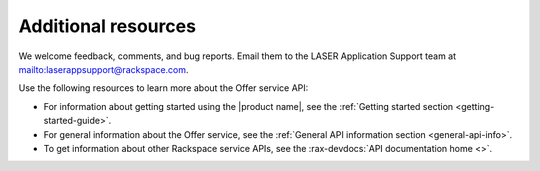 .. _additional-resources:

====================
Additional resources
====================

We welcome feedback, comments, and bug reports.
Email them to the LASER Application Support team at
`<laserappsupport@rackspace.com>`__.

Use the following resources to learn more about the Offer service API:

- For information about getting started using the |product name|, see the
  :ref:`Getting started section <getting-started-guide>`.

- For general information about the Offer service, see the
  :ref:`General API information section <general-api-info>`.

- To get information about other Rackspace service APIs, see the
  :rax-devdocs:`API documentation home <>`.
